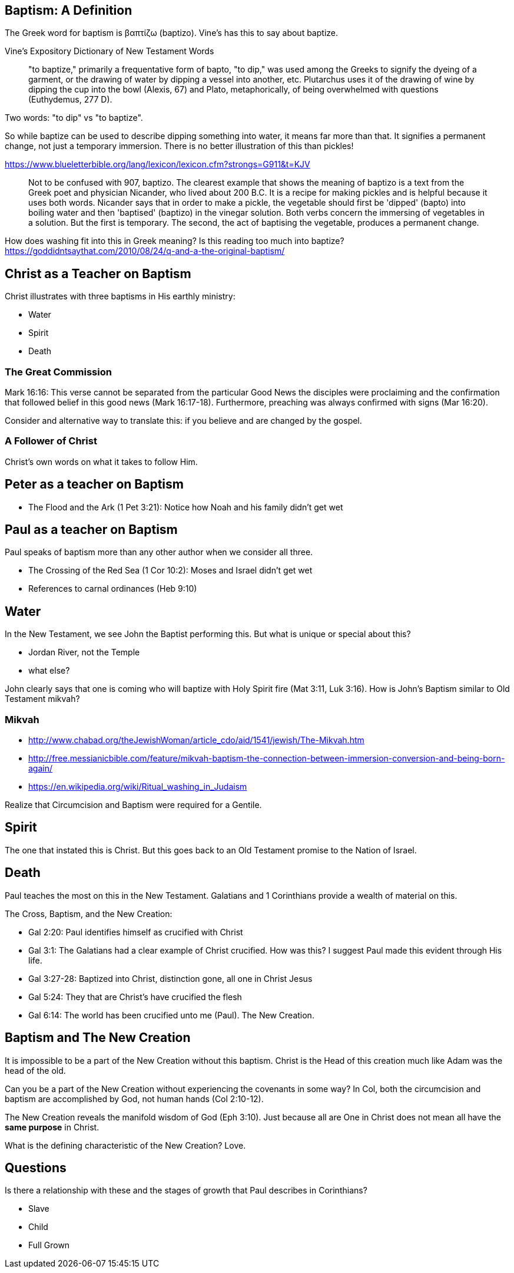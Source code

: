 Baptism: A Definition
---------------------

The Greek word for baptism is βαπτίζω (baptizo). Vine's has this to say about baptize.

Vine's Expository Dictionary of New Testament Words
___________________________________________________
"to baptize," primarily a frequentative form of bapto, "to dip," was used among
the Greeks to signify the dyeing of a garment, or the drawing of water by
dipping a vessel into another, etc. Plutarchus uses it of the drawing of wine
by dipping the cup into the bowl (Alexis, 67) and Plato, metaphorically, of
being overwhelmed with questions (Euthydemus, 277 D).
___________________________________________________

Two words: "to dip" vs "to baptize".

So while baptize can be used to describe dipping something into water, it means far more than that.
It signifies a permanent change, not just a temporary immersion.
There is no better illustration of this than pickles!

https://www.blueletterbible.org/lang/lexicon/lexicon.cfm?strongs=G911&t=KJV
_________
Not to be confused with 907, baptizo. The clearest example that shows the
meaning of baptizo is a text from the Greek poet and physician Nicander, who
lived about 200 B.C. It is a recipe for making pickles and is helpful because
it uses both words. Nicander says that in order to make a pickle, the vegetable
should first be 'dipped' (bapto) into boiling water and then 'baptised'
(baptizo) in the vinegar solution. Both verbs concern the immersing of
vegetables in a solution. But the first is temporary. The second, the act of
baptising the vegetable, produces a permanent change.
_________

How does washing fit into this in Greek meaning? Is this reading too much into baptize? https://goddidntsaythat.com/2010/08/24/q-and-a-the-original-baptism/

Christ as a Teacher on Baptism
------------------------------

Christ illustrates with three baptisms in His earthly ministry:

- Water
- Spirit
- Death

The Great Commission
~~~~~~~~~~~~~~~~~~~~

Mark 16:16: This verse cannot be separated from the particular Good News the disciples were proclaiming and the confirmation
that followed belief in this good news (Mark 16:17-18). Furthermore, preaching was always confirmed with signs (Mar 16:20).

Consider and alternative way to translate this: if you believe and are changed by the gospel.

A Follower of Christ
~~~~~~~~~~~~~~~~~~~~

Christ's own words on what it takes to follow Him.


Peter as a teacher on Baptism
-----------------------------

- The Flood and the Ark (1 Pet 3:21): Notice how Noah and his family didn't get wet

Paul as a teacher on Baptism
----------------------------

Paul speaks of baptism more than any other author when we consider all three.

- The Crossing of the Red Sea (1 Cor 10:2): Moses and Israel didn't get wet
- References to carnal ordinances (Heb 9:10)


Water
-----

In the New Testament, we see John the Baptist performing this. But what is unique or special about this?

- Jordan River, not the Temple
- what else?

John clearly says that one is coming who will baptize with Holy Spirit fire (Mat 3:11, Luk 3:16). How is John's
Baptism similar to Old Testament mikvah?

Mikvah
~~~~~~

- http://www.chabad.org/theJewishWoman/article_cdo/aid/1541/jewish/The-Mikvah.htm
- http://free.messianicbible.com/feature/mikvah-baptism-the-connection-between-immersion-conversion-and-being-born-again/
- https://en.wikipedia.org/wiki/Ritual_washing_in_Judaism

Realize that Circumcision and Baptism were required for a Gentile.

Spirit
------

The one that instated this is Christ. But this goes back to an Old Testament promise to the Nation of Israel.

Death
-----

Paul teaches the most on this in the New Testament. Galatians and 1 Corinthians provide a wealth of material on this.

The Cross, Baptism, and the New Creation:

- Gal 2:20: Paul identifies himself as crucified with Christ
- Gal 3:1: The Galatians had a clear example of Christ crucified. How was this? I suggest Paul made this evident through His life.
- Gal 3:27-28: Baptized into Christ, distinction gone, all one in Christ Jesus
- Gal 5:24: They that are Christ's have crucified the flesh
- Gal 6:14: The world has been crucified unto me (Paul). The New Creation.

Baptism and The New Creation
----------------------------

It is impossible to be a part of the New Creation without this baptism. Christ is the Head of this creation
much like Adam was the head of the old.

Can you be a part of the New Creation without experiencing the covenants in some way?
In Col, both the circumcision and baptism are accomplished by God, not human hands (Col 2:10-12).

The New Creation reveals the manifold wisdom of God (Eph 3:10). Just because all are One in Christ does not mean all have the *same purpose* in Christ.

What is the defining characteristic of the New Creation? Love.

Questions
---------

Is there a relationship with these and the stages of growth that Paul describes in Corinthians?

- Slave
- Child
- Full Grown

